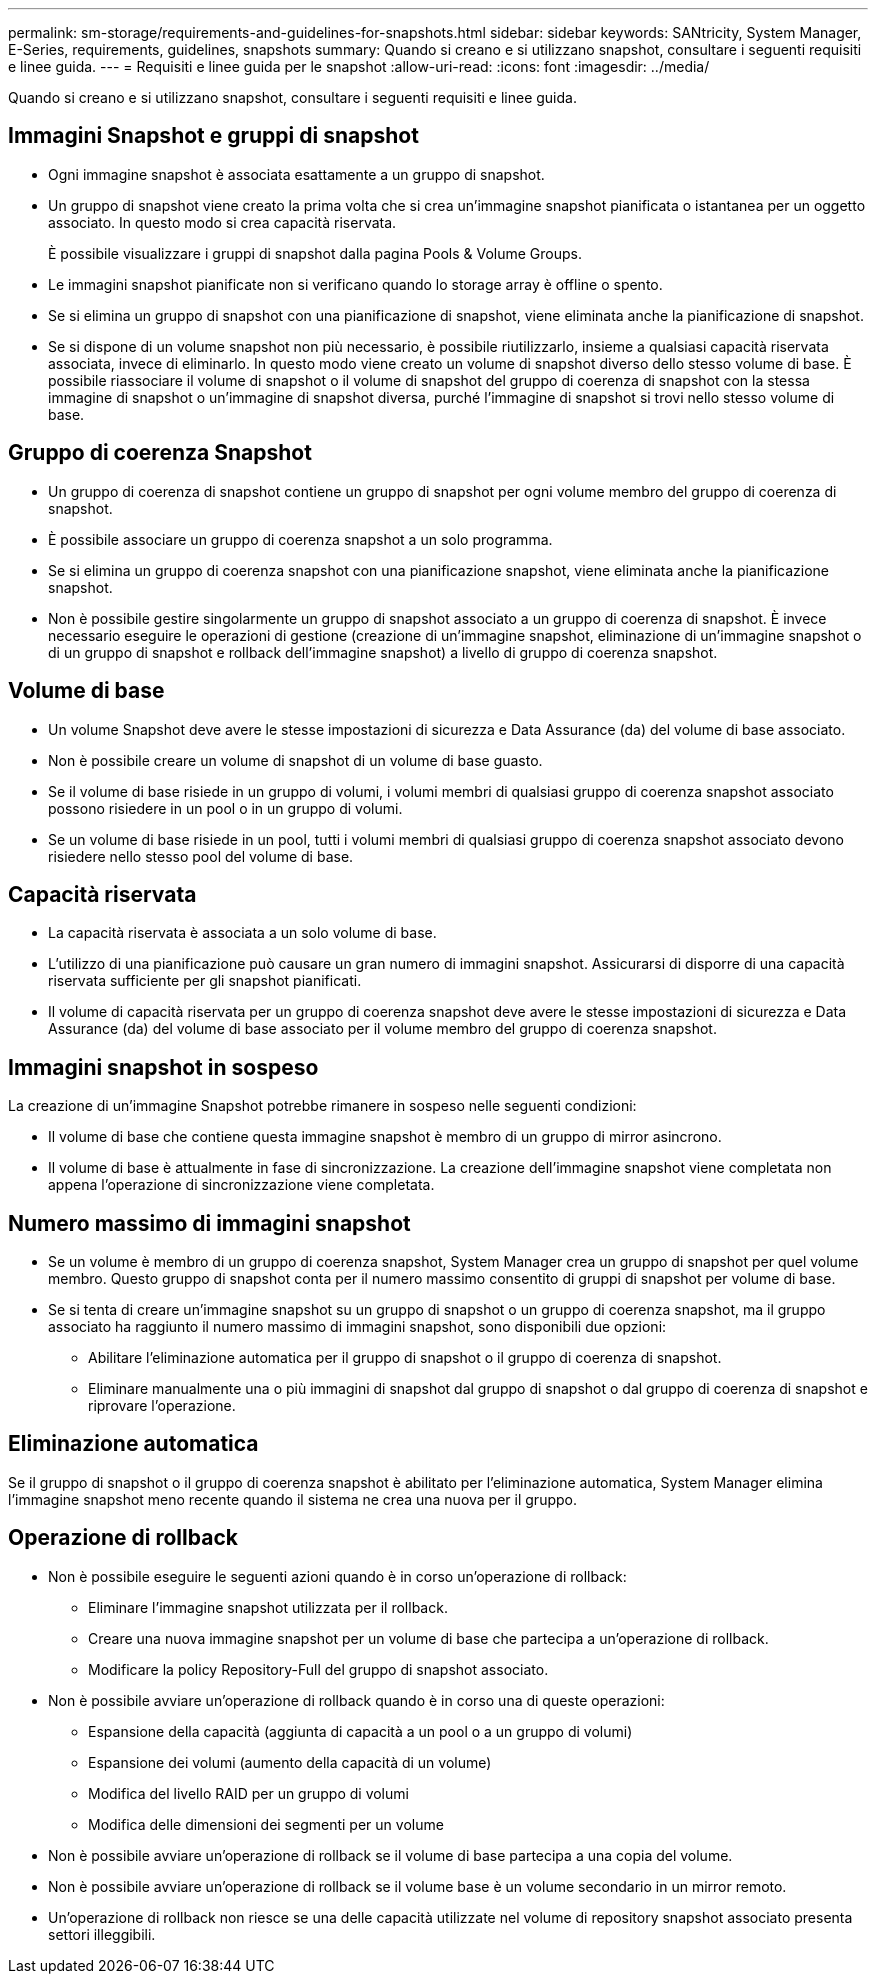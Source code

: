 ---
permalink: sm-storage/requirements-and-guidelines-for-snapshots.html 
sidebar: sidebar 
keywords: SANtricity, System Manager, E-Series, requirements, guidelines, snapshots 
summary: Quando si creano e si utilizzano snapshot, consultare i seguenti requisiti e linee guida. 
---
= Requisiti e linee guida per le snapshot
:allow-uri-read: 
:icons: font
:imagesdir: ../media/


[role="lead"]
Quando si creano e si utilizzano snapshot, consultare i seguenti requisiti e linee guida.



== Immagini Snapshot e gruppi di snapshot

* Ogni immagine snapshot è associata esattamente a un gruppo di snapshot.
* Un gruppo di snapshot viene creato la prima volta che si crea un'immagine snapshot pianificata o istantanea per un oggetto associato. In questo modo si crea capacità riservata.
+
È possibile visualizzare i gruppi di snapshot dalla pagina Pools & Volume Groups.

* Le immagini snapshot pianificate non si verificano quando lo storage array è offline o spento.
* Se si elimina un gruppo di snapshot con una pianificazione di snapshot, viene eliminata anche la pianificazione di snapshot.
* Se si dispone di un volume snapshot non più necessario, è possibile riutilizzarlo, insieme a qualsiasi capacità riservata associata, invece di eliminarlo. In questo modo viene creato un volume di snapshot diverso dello stesso volume di base. È possibile riassociare il volume di snapshot o il volume di snapshot del gruppo di coerenza di snapshot con la stessa immagine di snapshot o un'immagine di snapshot diversa, purché l'immagine di snapshot si trovi nello stesso volume di base.




== Gruppo di coerenza Snapshot

* Un gruppo di coerenza di snapshot contiene un gruppo di snapshot per ogni volume membro del gruppo di coerenza di snapshot.
* È possibile associare un gruppo di coerenza snapshot a un solo programma.
* Se si elimina un gruppo di coerenza snapshot con una pianificazione snapshot, viene eliminata anche la pianificazione snapshot.
* Non è possibile gestire singolarmente un gruppo di snapshot associato a un gruppo di coerenza di snapshot. È invece necessario eseguire le operazioni di gestione (creazione di un'immagine snapshot, eliminazione di un'immagine snapshot o di un gruppo di snapshot e rollback dell'immagine snapshot) a livello di gruppo di coerenza snapshot.




== Volume di base

* Un volume Snapshot deve avere le stesse impostazioni di sicurezza e Data Assurance (da) del volume di base associato.
* Non è possibile creare un volume di snapshot di un volume di base guasto.
* Se il volume di base risiede in un gruppo di volumi, i volumi membri di qualsiasi gruppo di coerenza snapshot associato possono risiedere in un pool o in un gruppo di volumi.
* Se un volume di base risiede in un pool, tutti i volumi membri di qualsiasi gruppo di coerenza snapshot associato devono risiedere nello stesso pool del volume di base.




== Capacità riservata

* La capacità riservata è associata a un solo volume di base.
* L'utilizzo di una pianificazione può causare un gran numero di immagini snapshot. Assicurarsi di disporre di una capacità riservata sufficiente per gli snapshot pianificati.
* Il volume di capacità riservata per un gruppo di coerenza snapshot deve avere le stesse impostazioni di sicurezza e Data Assurance (da) del volume di base associato per il volume membro del gruppo di coerenza snapshot.




== Immagini snapshot in sospeso

La creazione di un'immagine Snapshot potrebbe rimanere in sospeso nelle seguenti condizioni:

* Il volume di base che contiene questa immagine snapshot è membro di un gruppo di mirror asincrono.
* Il volume di base è attualmente in fase di sincronizzazione. La creazione dell'immagine snapshot viene completata non appena l'operazione di sincronizzazione viene completata.




== Numero massimo di immagini snapshot

* Se un volume è membro di un gruppo di coerenza snapshot, System Manager crea un gruppo di snapshot per quel volume membro. Questo gruppo di snapshot conta per il numero massimo consentito di gruppi di snapshot per volume di base.
* Se si tenta di creare un'immagine snapshot su un gruppo di snapshot o un gruppo di coerenza snapshot, ma il gruppo associato ha raggiunto il numero massimo di immagini snapshot, sono disponibili due opzioni:
+
** Abilitare l'eliminazione automatica per il gruppo di snapshot o il gruppo di coerenza di snapshot.
** Eliminare manualmente una o più immagini di snapshot dal gruppo di snapshot o dal gruppo di coerenza di snapshot e riprovare l'operazione.






== Eliminazione automatica

Se il gruppo di snapshot o il gruppo di coerenza snapshot è abilitato per l'eliminazione automatica, System Manager elimina l'immagine snapshot meno recente quando il sistema ne crea una nuova per il gruppo.



== Operazione di rollback

* Non è possibile eseguire le seguenti azioni quando è in corso un'operazione di rollback:
+
** Eliminare l'immagine snapshot utilizzata per il rollback.
** Creare una nuova immagine snapshot per un volume di base che partecipa a un'operazione di rollback.
** Modificare la policy Repository-Full del gruppo di snapshot associato.


* Non è possibile avviare un'operazione di rollback quando è in corso una di queste operazioni:
+
** Espansione della capacità (aggiunta di capacità a un pool o a un gruppo di volumi)
** Espansione dei volumi (aumento della capacità di un volume)
** Modifica del livello RAID per un gruppo di volumi
** Modifica delle dimensioni dei segmenti per un volume


* Non è possibile avviare un'operazione di rollback se il volume di base partecipa a una copia del volume.
* Non è possibile avviare un'operazione di rollback se il volume base è un volume secondario in un mirror remoto.
* Un'operazione di rollback non riesce se una delle capacità utilizzate nel volume di repository snapshot associato presenta settori illeggibili.

